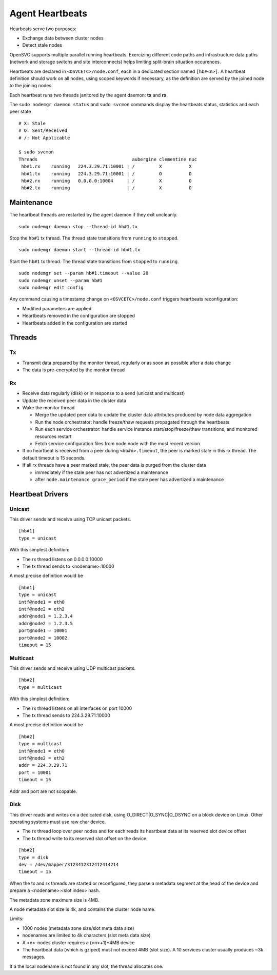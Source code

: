 .. _agent.daemon.heartbeats:

Agent Heartbeats
****************

Hearbeats serve two purposes:

* Exchange data between cluster nodes
* Detect stale nodes

OpenSVC supports multiple parallel running heartbeats. Exercizing different code paths and infrastructure data paths (network and storage switchs and site interconnects) helps limiting split-brain situation occurences.

Heartbeats are declared in ``<OSVCETC>/node.conf``, each in a dedicated section named ``[hb#<n>]``. A heartbeat definition should work on all nodes, using scoped keywords if necessary, as the definition are served by the joined node to the joining nodes.

Each heartbeat runs two threads janitored by the agent daemon: **tx** and **rx**.

The ``sudo nodemgr daemon status`` and ``sudo svcmon`` commands display the heartbeats status, statistics and each peer state

::

        # X: Stale
        # O: Sent/Received
        # /: Not Applicable

        $ sudo svcmon
        Threads                                   aubergine clementine nuc            
         hb#1.rx    running   224.3.29.71:10001 | /         X          X              
         hb#1.tx    running   224.3.29.71:10001 | /         O          O              
         hb#2.rx    running   0.0.0.0:10004     | /         X          O              
         hb#2.tx    running                     | /         X          O     

Maintenance
-----------

The heartbeat threads are restarted by the agent daemon if they exit uncleanly.

::

        sudo nodemgr daemon stop --thread-id hb#1.tx

Stop the ``hb#1`` tx thread. The thread state transitions from ``running`` to ``stopped``.

::

        sudo nodemgr daemon start --thread-id hb#1.tx

Start the ``hb#1`` tx thread. The thread state transitions from ``stopped`` to ``running``.

::

        sudo nodemgr set --param hb#1.timeout --value 20
        sudo nodemgr unset --param hb#1
        sudo nodemgr edit config

.. container:: lvl1

	Any command causing a timestamp change on ``<OSVCETC>/node.conf`` triggers heartbeats reconfiguration:

	* Modified parameters are applied
	* Heartbeats removed in the configuration are stopped
	* Heartbeats added in the configuration are started

.. rst-class:: lvl1

Threads
-------

Tx
==

* Transmit data prepared by the monitor thread, regularly or as soon as possible after a data change
* The data is pre-encrypted by the monitor thread

Rx
==

* Receive data regularly (disk) or in response to a send (unicast and multicast)
* Update the received peer data in the cluster data
* Wake the monitor thread

  * Merge the updated peer data to update the cluster data attributes produced by node data aggregation
  * Run the node orchestrator: handle freeze/thaw requests propagated through the heartbeats
  * Run each service orchestrator: handle service instance start/stop/freeze/thaw transitions, and monitored resources restart
  * Fetch service configuration files from node node with the most recent version

* If no heartbeat is received from a peer during ``<hb#n>.timeout``, the peer is marked stale in this rx thread. The default timeout is 15 seconds.
* If all rx threads have a peer marked stale, the peer data is purged from the cluster data

  * immediately if the stale peer has not advertized a maintenance
  * after ``node.maintenance grace_period`` if the stale peer has advertized a maintenance

.. seealso:: :ref:`agent.cluster.data`

Heartbeat Drivers
-----------------

Unicast
=======

This driver sends and receive using TCP unicast packets.

::

        [hb#1]
        type = unicast

With this simplest definition:

* The rx thread listens on 0.0.0.0:10000
* The tx thread sends to <nodename>:10000

A most precise definition would be

::

        [hb#1]
        type = unicast
        intf@node1 = eth0
        intf@node2 = eth2
        addr@node1 = 1.2.3.4
        addr@node2 = 1.2.3.5
        port@node1 = 10001
        port@node2 = 10002
        timeout = 15


Multicast
=========

This driver sends and receive using UDP multicast packets.

::

        [hb#2]
        type = multicast

With this simplest definition:

* The rx thread listens on all interfaces on port 10000
* The tx thread sends to 224.3.29.71:10000

A most precise definition would be

::

        [hb#2]
        type = multicast
        intf@node1 = eth0
        intf@node2 = eth2
        addr = 224.3.29.71
        port = 10001
        timeout = 15

Addr and port are not scopable.

Disk
====

This driver reads and writes on a dedicated disk, using O_DIRECT|O_SYNC|O_DSYNC on a block device on Linux. Other operating systems must use raw char device.

* The rx thread loop over peer nodes and for each reads its heartbeat data at its reserved slot device offset
* The tx thread write to its reserved slot offset on the device

::

        [hb#2]
        type = disk
        dev = /dev/mapper/3123412312412414214
        timeout = 15

.. container:: lvl2

	When the tx and rx threads are started or reconfigured, they parse a metadata segment at the head of the device and prepare a <nodename>:<slot index> hash.

	The metadata zone maximum size is 4MB.

	A node metadata slot size is 4k, and contains the cluster node name.

        Limits:

        * 1000 nodes (metadata zone size/slot meta data size)
        * nodenames are limited to 4k characters (slot meta data size)
        * A <n>-nodes cluster requires a (<n>+1)*4MB device
        * The heartbeat data (which is gziped) must not exceed 4MB (slot size). A 10 services cluster usually produces ~3k messages.


	If a the local nodename is not found in any slot, the thread allocates one.

